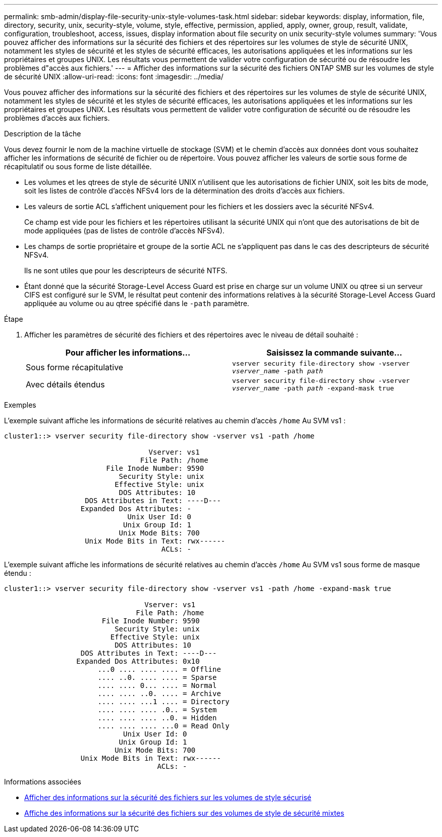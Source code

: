---
permalink: smb-admin/display-file-security-unix-style-volumes-task.html 
sidebar: sidebar 
keywords: display, information, file, directory, security, unix, security-style, volume, style, effective, permission, applied, apply, owner, group, result, validate, configuration, troubleshoot, access, issues, display information about file security on unix security-style volumes 
summary: 'Vous pouvez afficher des informations sur la sécurité des fichiers et des répertoires sur les volumes de style de sécurité UNIX, notamment les styles de sécurité et les styles de sécurité efficaces, les autorisations appliquées et les informations sur les propriétaires et groupes UNIX. Les résultats vous permettent de valider votre configuration de sécurité ou de résoudre les problèmes d"accès aux fichiers.' 
---
= Afficher des informations sur la sécurité des fichiers ONTAP SMB sur les volumes de style de sécurité UNIX
:allow-uri-read: 
:icons: font
:imagesdir: ../media/


[role="lead"]
Vous pouvez afficher des informations sur la sécurité des fichiers et des répertoires sur les volumes de style de sécurité UNIX, notamment les styles de sécurité et les styles de sécurité efficaces, les autorisations appliquées et les informations sur les propriétaires et groupes UNIX. Les résultats vous permettent de valider votre configuration de sécurité ou de résoudre les problèmes d'accès aux fichiers.

.Description de la tâche
Vous devez fournir le nom de la machine virtuelle de stockage (SVM) et le chemin d'accès aux données dont vous souhaitez afficher les informations de sécurité de fichier ou de répertoire. Vous pouvez afficher les valeurs de sortie sous forme de récapitulatif ou sous forme de liste détaillée.

* Les volumes et les qtrees de style de sécurité UNIX n'utilisent que les autorisations de fichier UNIX, soit les bits de mode, soit les listes de contrôle d'accès NFSv4 lors de la détermination des droits d'accès aux fichiers.
* Les valeurs de sortie ACL s'affichent uniquement pour les fichiers et les dossiers avec la sécurité NFSv4.
+
Ce champ est vide pour les fichiers et les répertoires utilisant la sécurité UNIX qui n'ont que des autorisations de bit de mode appliquées (pas de listes de contrôle d'accès NFSv4).

* Les champs de sortie propriétaire et groupe de la sortie ACL ne s'appliquent pas dans le cas des descripteurs de sécurité NFSv4.
+
Ils ne sont utiles que pour les descripteurs de sécurité NTFS.

* Étant donné que la sécurité Storage-Level Access Guard est prise en charge sur un volume UNIX ou qtree si un serveur CIFS est configuré sur le SVM, le résultat peut contenir des informations relatives à la sécurité Storage-Level Access Guard appliquée au volume ou au qtree spécifié dans le `-path` paramètre.


.Étape
. Afficher les paramètres de sécurité des fichiers et des répertoires avec le niveau de détail souhaité :
+
|===
| Pour afficher les informations... | Saisissez la commande suivante... 


 a| 
Sous forme récapitulative
 a| 
`vserver security file-directory show -vserver _vserver_name_ -path _path_`



 a| 
Avec détails étendus
 a| 
`vserver security file-directory show -vserver _vserver_name_ -path _path_ -expand-mask true`

|===


.Exemples
L'exemple suivant affiche les informations de sécurité relatives au chemin d'accès `/home` Au SVM vs1 :

[listing]
----
cluster1::> vserver security file-directory show -vserver vs1 -path /home

                                  Vserver: vs1
                                File Path: /home
                        File Inode Number: 9590
                           Security Style: unix
                          Effective Style: unix
                           DOS Attributes: 10
                   DOS Attributes in Text: ----D---
                  Expanded Dos Attributes: -
                             Unix User Id: 0
                            Unix Group Id: 1
                           Unix Mode Bits: 700
                   Unix Mode Bits in Text: rwx------
                                     ACLs: -
----
L'exemple suivant affiche les informations de sécurité relatives au chemin d'accès `/home` Au SVM vs1 sous forme de masque étendu :

[listing]
----
cluster1::> vserver security file-directory show -vserver vs1 -path /home -expand-mask true

                                 Vserver: vs1
                               File Path: /home
                       File Inode Number: 9590
                          Security Style: unix
                         Effective Style: unix
                          DOS Attributes: 10
                  DOS Attributes in Text: ----D---
                 Expanded Dos Attributes: 0x10
                      ...0 .... .... .... = Offline
                      .... ..0. .... .... = Sparse
                      .... .... 0... .... = Normal
                      .... .... ..0. .... = Archive
                      .... .... ...1 .... = Directory
                      .... .... .... .0.. = System
                      .... .... .... ..0. = Hidden
                      .... .... .... ...0 = Read Only
                            Unix User Id: 0
                           Unix Group Id: 1
                          Unix Mode Bits: 700
                  Unix Mode Bits in Text: rwx------
                                    ACLs: -
----
.Informations associées
* xref:display-file-security-ntfs-style-volumes-task.adoc[Afficher des informations sur la sécurité des fichiers sur les volumes de style sécurisé]
* xref:display-file-security-mixed-style-volumes-task.adoc[Affiche des informations sur la sécurité des fichiers sur des volumes de style de sécurité mixtes]

